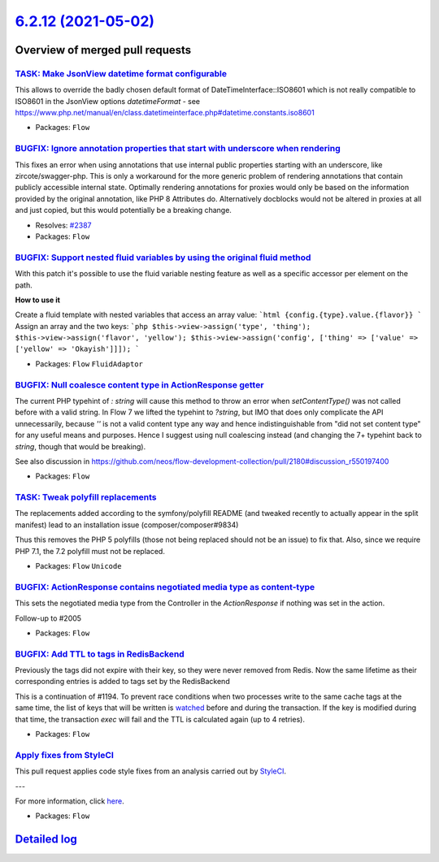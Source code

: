 `6.2.12 (2021-05-02) <https://github.com/neos/flow-development-collection/releases/tag/6.2.12>`_
================================================================================================

Overview of merged pull requests
~~~~~~~~~~~~~~~~~~~~~~~~~~~~~~~~

`TASK: Make JsonView datetime format configurable <https://github.com/neos/flow-development-collection/pull/2445>`_
-------------------------------------------------------------------------------------------------------------------

This allows to override the badly chosen default format of DateTimeInterface::ISO8601 which is not really compatible to ISO8601 in the JsonView options `datetimeFormat` - see https://www.php.net/manual/en/class.datetimeinterface.php#datetime.constants.iso8601

* Packages: ``Flow``

`BUGFIX: Ignore annotation properties that start with underscore when rendering <https://github.com/neos/flow-development-collection/pull/2406>`_
-------------------------------------------------------------------------------------------------------------------------------------------------

This fixes an error when using annotations that use internal public properties starting with an underscore, like zircote/swagger-php. This is only a workaround for the more generic problem of rendering annotations that contain publicly accessible internal state. Optimally rendering annotations for proxies would only be based on the information provided by the original annotation, like PHP 8 Attributes do. Alternatively docblocks would not be altered in proxies at all and just copied, but this would potentially be a breaking change.

* Resolves: `#2387 <https://github.com/neos/flow-development-collection/issues/2387>`_
* Packages: ``Flow``

`BUGFIX: Support nested fluid variables by using the original fluid method <https://github.com/neos/flow-development-collection/pull/2444>`_
--------------------------------------------------------------------------------------------------------------------------------------------

With this patch it's possible to use the fluid variable nesting feature as well as a specific accessor per element on the path.

**How to use it**

Create a fluid template with nested variables that access an array value:
```html
{config.{type}.value.{flavor}}
```
Assign an array and the two keys:
```php
$this->view->assign('type', 'thing');
$this->view->assign('flavor', 'yellow');
$this->view->assign('config', ['thing' => ['value' => ['yellow' => 'Okayish']]]);
```

* Packages: ``Flow`` ``FluidAdaptor``

`BUGFIX: Null coalesce content type in ActionResponse getter <https://github.com/neos/flow-development-collection/pull/2458>`_
------------------------------------------------------------------------------------------------------------------------------

The current PHP typehint of `: string` will cause this method to throw an error when `setContentType()` was not called before with a valid string. In Flow 7 we lifted the typehint to `?string`, but IMO that does only complicate the API unnecessarily, because `''` is not a valid content type any way and hence indistinguishable from "did not set content type" for any useful means and purposes.
Hence I suggest using null coalescing instead (and changing the 7+ typehint back to `string`, though that would be breaking).

See also discussion in https://github.com/neos/flow-development-collection/pull/2180#discussion_r550197400

* Packages: ``Flow``

`TASK: Tweak polyfill replacements <https://github.com/neos/flow-development-collection/pull/2469>`_
----------------------------------------------------------------------------------------------------

The replacements added according to the symfony/polyfill README (and
tweaked recently to actually appear in the split manifest) lead to an
installation issue (composer/composer#9834)

Thus this removes the PHP 5 polyfills (those not being replaced should
not be an issue) to fix that. Also, since we require PHP 7.1, the 7.2
polyfill must not be replaced.

* Packages: ``Flow`` ``Unicode``

`BUGFIX: ActionResponse contains negotiated media type as content-type <https://github.com/neos/flow-development-collection/pull/2180>`_
----------------------------------------------------------------------------------------------------------------------------------------

This sets the negotiated media type from the Controller in the `ActionResponse` if nothing was set in the action.

Follow-up to #2005

* Packages: ``Flow``

`BUGFIX: Add TTL to tags in RedisBackend <https://github.com/neos/flow-development-collection/pull/2052>`_
----------------------------------------------------------------------------------------------------------

Previously the tags did not expire with their key, so they were never removed from Redis. Now the same lifetime as their corresponding entries is added to tags set by the RedisBackend

This is a continuation of #1194. To prevent race conditions when two processes write to the same cache tags at the same time, the list of keys that will be written is `watched <https://redis.io/commands/watch>`_ before and during the transaction. If the key is modified during that time, the transaction `exec` will fail and the TTL is calculated again (up to 4 retries).

* Packages: ``Flow``

`Apply fixes from StyleCI <https://github.com/neos/flow-development-collection/pull/2405>`_
-------------------------------------------------------------------------------------------

This pull request applies code style fixes from an analysis carried out by `StyleCI <https://github.styleci.io>`_.

---

For more information, click `here <https://github.styleci.io/analyses/5ZaWgv>`_.

* Packages: ``Flow``

`Detailed log <https://github.com/neos/flow-development-collection/compare/6.2.11...6.2.12>`_
~~~~~~~~~~~~~~~~~~~~~~~~~~~~~~~~~~~~~~~~~~~~~~~~~~~~~~~~~~~~~~~~~~~~~~~~~~~~~~~~~~~~~~~~~~~~~
